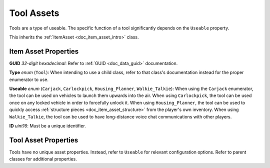 .. _doc_item_asset_tool:

Tool Assets
===========

Tools are a type of useable. The specific function of a tool significantly depends on the ``Useable`` property.

This inherits the :ref:`ItemAsset <doc_item_asset_intro>` class.

Item Asset Properties
---------------------

**GUID** *32-digit hexadecimal*: Refer to :ref:`GUID <doc_data_guid>` documentation.

**Type** *enum* (``Tool``): When intending to use a child class, refer to that class's documentation instead for the proper enumerator to use.

**Useable** *enum* (``Carjack``, ``Carlockpick``, ``Housing_Planner``, ``Walkie_Talkie``): When using the ``Carjack`` enumerator, the tool can be used on vehicles to launch them upwards into the air. When using ``Carlockpick``, the tool can be used once on any locked vehicle in order to forcefully unlock it. When using ``Housing_Planner``, the tool can be used to quickly access :ref:`structure pieces <doc_item_asset_structure>` from the player's own inventory. When using ``Walkie_Talkie``, the tool can be used to have long-distance voice chat communications with other players.

**ID** *uint16*: Must be a unique identifier.

Tool Asset Properties
---------------------

Tools have no unique asset properties. Instead, refer to ``Useable`` for relevant configuration options. Refer to parent classes for additional properties.
